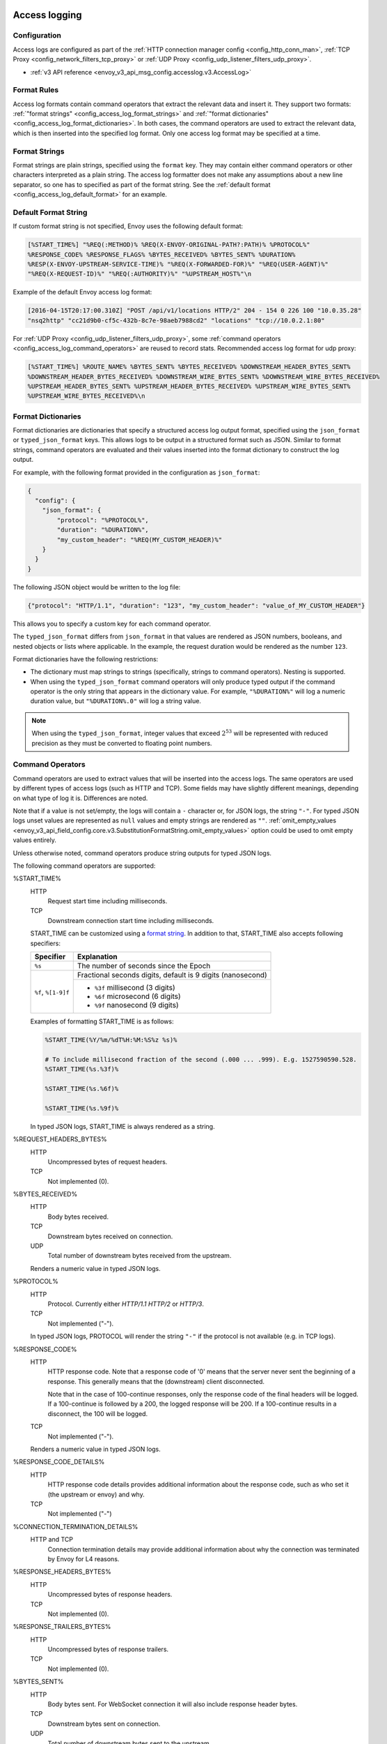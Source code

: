   .. _config_access_log:

Access logging
==============

Configuration
-------------------------

Access logs are configured as part of the :ref:`HTTP connection manager config
<config_http_conn_man>`, :ref:`TCP Proxy <config_network_filters_tcp_proxy>` or :ref:`UDP Proxy <config_udp_listener_filters_udp_proxy>`.

* :ref:`v3 API reference <envoy_v3_api_msg_config.accesslog.v3.AccessLog>`

.. _config_access_log_format:

Format Rules
------------

Access log formats contain command operators that extract the relevant data and insert it.
They support two formats: :ref:`"format strings" <config_access_log_format_strings>` and
:ref:`"format dictionaries" <config_access_log_format_dictionaries>`. In both cases, the command operators
are used to extract the relevant data, which is then inserted into the specified log format.
Only one access log format may be specified at a time.

.. _config_access_log_format_strings:

Format Strings
--------------

Format strings are plain strings, specified using the ``format`` key. They may contain
either command operators or other characters interpreted as a plain string.
The access log formatter does not make any assumptions about a new line separator, so one
has to specified as part of the format string.
See the :ref:`default format <config_access_log_default_format>` for an example.

.. _config_access_log_default_format:

Default Format String
---------------------

If custom format string is not specified, Envoy uses the following default format:

.. code-block:: none

  [%START_TIME%] "%REQ(:METHOD)% %REQ(X-ENVOY-ORIGINAL-PATH?:PATH)% %PROTOCOL%"
  %RESPONSE_CODE% %RESPONSE_FLAGS% %BYTES_RECEIVED% %BYTES_SENT% %DURATION%
  %RESP(X-ENVOY-UPSTREAM-SERVICE-TIME)% "%REQ(X-FORWARDED-FOR)%" "%REQ(USER-AGENT)%"
  "%REQ(X-REQUEST-ID)%" "%REQ(:AUTHORITY)%" "%UPSTREAM_HOST%"\n

Example of the default Envoy access log format:

.. code-block:: none

  [2016-04-15T20:17:00.310Z] "POST /api/v1/locations HTTP/2" 204 - 154 0 226 100 "10.0.35.28"
  "nsq2http" "cc21d9b0-cf5c-432b-8c7e-98aeb7988cd2" "locations" "tcp://10.0.2.1:80"

For :ref:`UDP Proxy <config_udp_listener_filters_udp_proxy>`, some :ref:`command operators <config_access_log_command_operators>`
are reused to record stats. Recommended access log format for udp proxy:

.. code-block:: none

  [%START_TIME%] %ROUTE_NAME% %BYTES_SENT% %BYTES_RECEIVED% %DOWNSTREAM_HEADER_BYTES_SENT%
  %DOWNSTREAM_HEADER_BYTES_RECEIVED% %DOWNSTREAM_WIRE_BYTES_SENT% %DOWNSTREAM_WIRE_BYTES_RECEIVED%
  %UPSTREAM_HEADER_BYTES_SENT% %UPSTREAM_HEADER_BYTES_RECEIVED% %UPSTREAM_WIRE_BYTES_SENT%
  %UPSTREAM_WIRE_BYTES_RECEIVED%\n

.. _config_access_log_format_dictionaries:

Format Dictionaries
-------------------

Format dictionaries are dictionaries that specify a structured access log output format,
specified using the ``json_format`` or ``typed_json_format`` keys. This allows logs to be output in
a structured format such as JSON. Similar to format strings, command operators are evaluated and
their values inserted into the format dictionary to construct the log output.

For example, with the following format provided in the configuration as ``json_format``:

.. code-block:: json

  {
    "config": {
      "json_format": {
          "protocol": "%PROTOCOL%",
          "duration": "%DURATION%",
          "my_custom_header": "%REQ(MY_CUSTOM_HEADER)%"
      }
    }
  }

The following JSON object would be written to the log file:

.. code-block:: json

  {"protocol": "HTTP/1.1", "duration": "123", "my_custom_header": "value_of_MY_CUSTOM_HEADER"}

This allows you to specify a custom key for each command operator.

The ``typed_json_format`` differs from ``json_format`` in that values are rendered as JSON numbers,
booleans, and nested objects or lists where applicable. In the example, the request duration
would be rendered as the number ``123``.

Format dictionaries have the following restrictions:

* The dictionary must map strings to strings (specifically, strings to command operators). Nesting
  is supported.
* When using the ``typed_json_format`` command operators will only produce typed output if the
  command operator is the only string that appears in the dictionary value. For example,
  ``"%DURATION%"`` will log a numeric duration value, but ``"%DURATION%.0"`` will log a string
  value.

.. note::

  When using the ``typed_json_format``, integer values that exceed :math:`2^{53}` will be
  represented with reduced precision as they must be converted to floating point numbers.

.. _config_access_log_command_operators:

Command Operators
-----------------

Command operators are used to extract values that will be inserted into the access logs.
The same operators are used by different types of access logs (such as HTTP and TCP). Some
fields may have slightly different meanings, depending on what type of log it is. Differences
are noted.

Note that if a value is not set/empty, the logs will contain a ``-`` character or, for JSON logs,
the string ``"-"``. For typed JSON logs unset values are represented as ``null`` values and empty
strings are rendered as ``""``. :ref:`omit_empty_values
<envoy_v3_api_field_config.core.v3.SubstitutionFormatString.omit_empty_values>` option could be used
to omit empty values entirely.

Unless otherwise noted, command operators produce string outputs for typed JSON logs.

The following command operators are supported:

.. _config_access_log_format_start_time:

%START_TIME%
  HTTP
    Request start time including milliseconds.

  TCP
    Downstream connection start time including milliseconds.

  START_TIME can be customized using a `format string <https://en.cppreference.com/w/cpp/io/manip/put_time>`_.
  In addition to that, START_TIME also accepts following specifiers:

  +------------------------+-------------------------------------------------------------+
  | Specifier              | Explanation                                                 |
  +========================+=============================================================+
  | ``%s``                 | The number of seconds since the Epoch                       |
  +------------------------+-------------------------------------------------------------+
  | ``%f``, ``%[1-9]f``    | Fractional seconds digits, default is 9 digits (nanosecond) |
  |                        +-------------------------------------------------------------+
  |                        | - ``%3f`` millisecond (3 digits)                            |
  |                        | - ``%6f`` microsecond (6 digits)                            |
  |                        | - ``%9f`` nanosecond (9 digits)                             |
  +------------------------+-------------------------------------------------------------+

  Examples of formatting START_TIME is as follows:

  .. code-block:: none

    %START_TIME(%Y/%m/%dT%H:%M:%S%z %s)%

    # To include millisecond fraction of the second (.000 ... .999). E.g. 1527590590.528.
    %START_TIME(%s.%3f)%

    %START_TIME(%s.%6f)%

    %START_TIME(%s.%9f)%

  In typed JSON logs, START_TIME is always rendered as a string.

%REQUEST_HEADERS_BYTES%
  HTTP
    Uncompressed bytes of request headers.

  TCP
    Not implemented (0).

%BYTES_RECEIVED%
  HTTP
    Body bytes received.

  TCP
    Downstream bytes received on connection.

  UDP
    Total number of downstream bytes received from the upstream.

  Renders a numeric value in typed JSON logs.

%PROTOCOL%
  HTTP
    Protocol. Currently either *HTTP/1.1* *HTTP/2* or *HTTP/3*.

  TCP
    Not implemented ("-").

  In typed JSON logs, PROTOCOL will render the string ``"-"`` if the protocol is not
  available (e.g. in TCP logs).

%RESPONSE_CODE%
  HTTP
    HTTP response code. Note that a response code of '0' means that the server never sent the
    beginning of a response. This generally means that the (downstream) client disconnected.

    Note that in the case of 100-continue responses, only the response code of the final headers
    will be logged. If a 100-continue is followed by a 200, the logged response will be 200.
    If a 100-continue results in a disconnect, the 100 will be logged.

  TCP
    Not implemented ("-").

  Renders a numeric value in typed JSON logs.

.. _config_access_log_format_response_code_details:

%RESPONSE_CODE_DETAILS%
  HTTP
    HTTP response code details provides additional information about the response code, such as
    who set it (the upstream or envoy) and why.

  TCP
    Not implemented ("-")

.. _config_access_log_format_connection_termination_details:

%CONNECTION_TERMINATION_DETAILS%
  HTTP and TCP
    Connection termination details may provide additional information about why the connection was
    terminated by Envoy for L4 reasons.

%RESPONSE_HEADERS_BYTES%
  HTTP
    Uncompressed bytes of response headers.

  TCP
    Not implemented (0).

%RESPONSE_TRAILERS_BYTES%
  HTTP
    Uncompressed bytes of response trailers.

  TCP
    Not implemented (0).

%BYTES_SENT%
  HTTP
    Body bytes sent. For WebSocket connection it will also include response header bytes.

  TCP
    Downstream bytes sent on connection.

  UDP
    Total number of downstream bytes sent to the upstream.

%UPSTREAM_REQUEST_ATTEMPT_COUNT%
  HTTP
    Number of times the request is attempted upstream. Note that an attempt count of '0' means that
    the request was never attempted upstream.

  TCP
    Number of times the connection request is attempted upstream. Note that an attempt count of '0'
    means that the connection request was never attempted upstream.

  Renders a numeric value in typed JSON logs.

%UPSTREAM_WIRE_BYTES_SENT%
  HTTP
    Total number of bytes sent to the upstream by the http stream.

  TCP
    Not implemented (0).

  UDP
    Number of downstream datagrams with no healthy host found in the upstream cluster. (reused operator for udp proxy).

%UPSTREAM_WIRE_BYTES_RECEIVED%
  HTTP
    Total number of bytes received from the upstream by the http stream.

  TCP
    Not implemented (0).

  UDP
    Number of downstream datagrams with no route found. (reused operator for udp proxy).

%UPSTREAM_HEADER_BYTES_SENT%
  HTTP
    Number of header bytes sent to the upstream by the http stream.

  TCP
    Not implemented (0).

  UDP
    Total number of sessions. (reused operator for udp proxy).

%UPSTREAM_HEADER_BYTES_RECEIVED%
  HTTP
    Number of header bytes received from the upstream by the http stream.

  TCP
    Not implemented (0).

  UDP
    Number of times that session idle timeout. (reused operator for udp proxy).

%DOWNSTREAM_WIRE_BYTES_SENT%
  HTTP
    Total number of bytes sent to the downstream by the http stream.

  TCP
    Not implemented (0).

  UDP
    Number of datagrams sent to the upstream successfully. (reused operator for udp proxy).

%DOWNSTREAM_WIRE_BYTES_RECEIVED%
  HTTP
    Total number of bytes received from the downstream by the http stream. Envoy over counts sizes of received HTTP/1.1 pipelined requests by adding up bytes of requests in the pipeline to the one currently being processed.

  TCP
    Not implemented (0).

  UDP
    Number of datagrams received from the upstream successfully. (reused operator for udp proxy).

%DOWNSTREAM_HEADER_BYTES_SENT%
  HTTP
    Number of header bytes sent to the downstream by the http stream.

  TCP
    Not implemented (0).

  UDP
    Number of errors that have occurred When sending datagrams to the upstream. (reused operator for udp proxy).

%DOWNSTREAM_HEADER_BYTES_RECEIVED%
  HTTP
    Number of header bytes received from the downstream by the http stream.

  TCP
    Not implemented (0).

  UDP
    Number of errors that have occurred When receiving datagrams from the upstream. (reused operator for udp proxy).

  Renders a numeric value in typed JSON logs.

%DURATION%
  HTTP
    Total duration in milliseconds of the request from the start time to the last byte out.

  TCP
    Total duration in milliseconds of the downstream connection.

  Renders a numeric value in typed JSON logs.

%REQUEST_DURATION%
  HTTP
    Total duration in milliseconds of the request from the start time to the last byte of
    the request received from the downstream.

  TCP
    Not implemented ("-").

  Renders a numeric value in typed JSON logs.

%REQUEST_TX_DURATION%
  HTTP
    Total duration in milliseconds of the request from the start time to the last byte sent upstream.

  TCP
    Not implemented ("-").

  Renders a numeric value in typed JSON logs.

%RESPONSE_DURATION%
  HTTP
    Total duration in milliseconds of the request from the start time to the first byte read from the
    upstream host.

  TCP
    Not implemented ("-").

  Renders a numeric value in typed JSON logs.

%RESPONSE_TX_DURATION%
  HTTP
    Total duration in milliseconds of the request from the first byte read from the upstream host to the last
    byte sent downstream.

  TCP
    Not implemented ("-").

  Renders a numeric value in typed JSON logs.

.. _config_access_log_format_response_flags:

%RESPONSE_FLAGS%
  Additional details about the response or connection, if any. For TCP connections, the response codes mentioned in
  the descriptions do not apply. Possible values are:

  HTTP and TCP
    * **UH**: No healthy upstream hosts in upstream cluster in addition to 503 response code.
    * **UF**: Upstream connection failure in addition to 503 response code.
    * **UO**: Upstream overflow (:ref:`circuit breaking <arch_overview_circuit_break>`) in addition to 503 response code.
    * **NR**: No :ref:`route configured <arch_overview_http_routing>` for a given request in addition to 404 response code, or no matching filter chain for a downstream connection.
    * **URX**: The request was rejected because the :ref:`upstream retry limit (HTTP) <envoy_v3_api_field_config.route.v3.RetryPolicy.num_retries>`  or :ref:`maximum connect attempts (TCP) <envoy_v3_api_field_extensions.filters.network.tcp_proxy.v3.TcpProxy.max_connect_attempts>` was reached.
    * **NC**: Upstream cluster not found.
    * **DT**: When a request or connection exceeded :ref:`max_connection_duration <envoy_v3_api_field_config.core.v3.HttpProtocolOptions.max_connection_duration>` or :ref:`max_downstream_connection_duration <envoy_v3_api_field_extensions.filters.network.tcp_proxy.v3.TcpProxy.max_downstream_connection_duration>`.
  HTTP only
    * **DC**: Downstream connection termination.
    * **LH**: Local service failed :ref:`health check request <arch_overview_health_checking>` in addition to 503 response code.
    * **UT**: Upstream request timeout in addition to 504 response code.
    * **LR**: Connection local reset in addition to 503 response code.
    * **UR**: Upstream remote reset in addition to 503 response code.
    * **UC**: Upstream connection termination in addition to 503 response code.
    * **DI**: The request processing was delayed for a period specified via :ref:`fault injection <config_http_filters_fault_injection>`.
    * **FI**: The request was aborted with a response code specified via :ref:`fault injection <config_http_filters_fault_injection>`.
    * **RL**: The request was ratelimited locally by the :ref:`HTTP rate limit filter <config_http_filters_rate_limit>` in addition to 429 response code.
    * **UAEX**: The request was denied by the external authorization service.
    * **RLSE**: The request was rejected because there was an error in rate limit service.
    * **IH**: The request was rejected because it set an invalid value for a
      :ref:`strictly-checked header <envoy_v3_api_field_extensions.filters.http.router.v3.Router.strict_check_headers>` in addition to 400 response code.
    * **SI**: Stream idle timeout in addition to 408 response code.
    * **DPE**: The downstream request had an HTTP protocol error.
    * **UPE**: The upstream response had an HTTP protocol error.
    * **UMSDR**: The upstream request reached max stream duration.
    * **OM**: Overload Manager terminated the request.
    * **DF**: The request was terminated due to DNS resolution failure.

%ROUTE_NAME%
  HTTP/TCP
    Name of the route.

  UDP
    Name of the cluster (reused operator for udp proxy).

%VIRTUAL_CLUSTER_NAME%
  HTTP*/gRPC
    Name of the matched Virtual Cluster (if any).

  TCP/UDP
    Not implemented ("-")

%UPSTREAM_HOST%
  Upstream host URL (e.g., tcp://ip:port for TCP connections).

%UPSTREAM_CLUSTER%
  Upstream cluster to which the upstream host belongs to. :ref:`alt_stat_name
  <envoy_v3_api_field_config.cluster.v3.Cluster.alt_stat_name>` will be used if provided.

%UPSTREAM_LOCAL_ADDRESS%
  Local address of the upstream connection. If the address is an IP address it includes both
  address and port.

%UPSTREAM_LOCAL_ADDRESS_WITHOUT_PORT%
  Local address of the upstream connection, without any port component.
  IP addresses are the only address type with a port component.

%UPSTREAM_LOCAL_PORT%
  Local port of the upstream connection.
  IP addresses are the only address type with a port component.

%UPSTREAM_REMOTE_ADDRESS%
  Remote address of the upstream connection. If the address is an IP address it includes both
  address and port.

%UPSTREAM_REMOTE_ADDRESS_WITHOUT_PORT%
  Remote address of the upstream connection, without any port component.
  IP addresses are the only address type with a port component.

%UPSTREAM_REMOTE_PORT%
  Remote port of the upstream connection.
  IP addresses are the only address type with a port component.

.. _config_access_log_format_upstream_transport_failure_reason:

%UPSTREAM_TRANSPORT_FAILURE_REASON%
  HTTP
    If upstream connection failed due to transport socket (e.g. TLS handshake), provides the failure
    reason from the transport socket. The format of this field depends on the configured upstream
    transport socket. Common TLS failures are in :ref:`TLS trouble shooting <arch_overview_ssl_trouble_shooting>`.

  TCP
    Not implemented ("-")

%DOWNSTREAM_REMOTE_ADDRESS%
  Remote address of the downstream connection. If the address is an IP address it includes both
  address and port.

  .. note::

    This may not be the physical remote address of the peer if the address has been inferred from
    :ref:`Proxy Protocol filter <config_listener_filters_proxy_protocol>` or :ref:`x-forwarded-for
    <config_http_conn_man_headers_x-forwarded-for>`.

%DOWNSTREAM_REMOTE_ADDRESS_WITHOUT_PORT%
  Remote address of the downstream connection, without any port component.
  IP addresses are the only address type with a port component.

  .. note::

    This may not be the physical remote address of the peer if the address has been inferred from
    :ref:`Proxy Protocol filter <config_listener_filters_proxy_protocol>` or :ref:`x-forwarded-for
    <config_http_conn_man_headers_x-forwarded-for>`.

%DOWNSTREAM_REMOTE_PORT%
  Remote port of the downstream connection.
  IP addresses are the only address type with a port component.

  .. note::

    This may not be the physical remote address of the peer if the address has been inferred from
    :ref:`Proxy Protocol filter <config_listener_filters_proxy_protocol>` or :ref:`x-forwarded-for
    <config_http_conn_man_headers_x-forwarded-for>`.

%DOWNSTREAM_DIRECT_REMOTE_ADDRESS%
  Direct remote address of the downstream connection. If the address is an IP address it includes both
  address and port.

  .. note::

    This is always the physical remote address of the peer even if the downstream remote address has
    been inferred from :ref:`Proxy Protocol filter <config_listener_filters_proxy_protocol>`
    or :ref:`x-forwarded-for <config_http_conn_man_headers_x-forwarded-for>`.

%DOWNSTREAM_DIRECT_REMOTE_ADDRESS_WITHOUT_PORT%
  Direct remote address of the downstream connection, without any port component.
  IP addresses are the only address type with a port component.

  .. note::

    This is always the physical remote address of the peer even if the downstream remote address has
    been inferred from :ref:`Proxy Protocol filter <config_listener_filters_proxy_protocol>`
    or :ref:`x-forwarded-for <config_http_conn_man_headers_x-forwarded-for>`.

%DOWNSTREAM_DIRECT_REMOTE_PORT%
  Direct remote port of the downstream connection.
  IP addresses are the only address type with a port component.

  .. note::

    This is always the physical remote address of the peer even if the downstream remote address has
    been inferred from :ref:`Proxy Protocol filter <config_listener_filters_proxy_protocol>`
    or :ref:`x-forwarded-for <config_http_conn_man_headers_x-forwarded-for>`.

%DOWNSTREAM_LOCAL_ADDRESS%
  Local address of the downstream connection. If the address is an IP address it includes both
  address and port.

  If the original connection was redirected by iptables REDIRECT, this represents
  the original destination address restored by the
  :ref:`Original Destination Filter <config_listener_filters_original_dst>` using SO_ORIGINAL_DST socket option.
  If the original connection was redirected by iptables TPROXY, and the listener's transparent
  option was set to true, this represents the original destination address and port.

%DOWNSTREAM_LOCAL_ADDRESS_WITHOUT_PORT%
  Local address of the downstream connection, without any port component.
  IP addresses are the only address type with a port component.

%DOWNSTREAM_LOCAL_PORT%
  Local port of the downstream connection.
  IP addresses are the only address type with a port component.

.. _config_access_log_format_connection_id:

%CONNECTION_ID%
  An identifier for the downstream connection. It can be used to
  cross-reference TCP access logs across multiple log sinks, or to
  cross-reference timer-based reports for the same connection. The identifier
  is unique with high likelihood within an execution, but can duplicate across
  multiple instances or between restarts.

%GRPC_STATUS%
  gRPC status code which is easy to interpret with text message corresponding with number.

.. _config_access_log_format_req:

%REQ(X?Y):Z%
  HTTP
    An HTTP request header where X is the main HTTP header, Y is the alternative one, and Z is an
    optional parameter denoting string truncation up to Z characters long. The value is taken from
    the HTTP request header named X first and if it's not set, then request header Y is used. If
    none of the headers are present '-' symbol will be in the log.

  TCP
    Not implemented ("-").

%RESP(X?Y):Z%
  HTTP
    Same as **%REQ(X?Y):Z%** but taken from HTTP response headers.

  TCP
    Not implemented ("-").

%TRAILER(X?Y):Z%
  HTTP
    Same as **%REQ(X?Y):Z%** but taken from HTTP response trailers.

  TCP
    Not implemented ("-").

.. _config_access_log_format_dynamic_metadata:

%DYNAMIC_METADATA(NAMESPACE:KEY*):Z%
  HTTP
    :ref:`Dynamic Metadata <envoy_v3_api_msg_config.core.v3.Metadata>` info,
    where NAMESPACE is the filter namespace used when setting the metadata, KEY is an optional
    lookup key in the namespace with the option of specifying nested keys separated by ':',
    and Z is an optional parameter denoting string truncation up to Z characters long. Dynamic Metadata
    can be set by filters using the :repo:`StreamInfo <envoy/stream_info/stream_info.h>` API:
    *setDynamicMetadata*. The data will be logged as a JSON string. For example, for the following dynamic metadata:

    ``com.test.my_filter: {"test_key": "foo", "test_object": {"inner_key": "bar"}}``

    * %DYNAMIC_METADATA(com.test.my_filter)% will log: ``{"test_key": "foo", "test_object": {"inner_key": "bar"}}``
    * %DYNAMIC_METADATA(com.test.my_filter:test_key)% will log: ``foo``
    * %DYNAMIC_METADATA(com.test.my_filter:test_object)% will log: ``{"inner_key": "bar"}``
    * %DYNAMIC_METADATA(com.test.my_filter:test_object:inner_key)% will log: ``bar``
    * %DYNAMIC_METADATA(com.unknown_filter)% will log: ``-``
    * %DYNAMIC_METADATA(com.test.my_filter:unknown_key)% will log: ``-``
    * %DYNAMIC_METADATA(com.test.my_filter):25% will log (truncation at 25 characters): ``{"test_key": "foo", "test``

  TCP
    Not implemented ("-").

  .. note::

    For typed JSON logs, this operator renders a single value with string, numeric, or boolean type
    when the referenced key is a simple value. If the referenced key is a struct or list value, a
    JSON struct or list is rendered. Structs and lists may be nested. In any event, the maximum
    length is ignored.

  .. note::

   DYNAMIC_METADATA command operator will be deprecated in the future in favor of :ref:`METADATA<envoy_v3_api_msg_extensions.formatter.metadata.v3.Metadata>` operator.

.. _config_access_log_format_cluster_metadata:

%CLUSTER_METADATA(NAMESPACE:KEY*):Z%
  HTTP
    :ref:`Upstream cluster Metadata <envoy_v3_api_msg_config.core.v3.Metadata>` info,
    where NAMESPACE is the filter namespace used when setting the metadata, KEY is an optional
    lookup key in the namespace with the option of specifying nested keys separated by ':',
    and Z is an optional parameter denoting string truncation up to Z characters long. The data
    will be logged as a JSON string. For example, for the following dynamic metadata:

    ``com.test.my_filter: {"test_key": "foo", "test_object": {"inner_key": "bar"}}``

    * %CLUSTER_METADATA(com.test.my_filter)% will log: ``{"test_key": "foo", "test_object": {"inner_key": "bar"}}``
    * %CLUSTER_METADATA(com.test.my_filter:test_key)% will log: ``foo``
    * %CLUSTER_METADATA(com.test.my_filter:test_object)% will log: ``{"inner_key": "bar"}``
    * %CLUSTER_METADATA(com.test.my_filter:test_object:inner_key)% will log: ``bar``
    * %CLUSTER_METADATA(com.unknown_filter)% will log: ``-``
    * %CLUSTER_METADATA(com.test.my_filter:unknown_key)% will log: ``-``
    * %CLUSTER_METADATA(com.test.my_filter):25% will log (truncation at 25 characters): ``{"test_key": "foo", "test``

  TCP
    Not implemented ("-").

  .. note::

    For typed JSON logs, this operator renders a single value with string, numeric, or boolean type
    when the referenced key is a simple value. If the referenced key is a struct or list value, a
    JSON struct or list is rendered. Structs and lists may be nested. In any event, the maximum
    length is ignored.

  .. note::

   CLUSTER_METADATA command operator will be deprecated in the future in favor of :ref:`METADATA<envoy_v3_api_msg_extensions.formatter.metadata.v3.Metadata>` operator.

.. _config_access_log_format_filter_state:

%FILTER_STATE(KEY:F):Z%
  HTTP
    :ref:`Filter State <arch_overview_data_sharing_between_filters>` info, where the KEY is required to
    look up the filter state object. The serialized proto will be logged as JSON string if possible.
    If the serialized proto is unknown to Envoy it will be logged as protobuf debug string.
    Z is an optional parameter denoting string truncation up to Z characters long.
    F is an optional parameter used to indicate which method FilterState uses for serialization.
    If 'PLAIN' is set, the filter state object will be serialized as an unstructured string.
    If 'TYPED' is set or no F provided, the filter state object will be serialized as an JSON string.

  TCP
    Same as HTTP, the filter state is from connection instead of a L7 request.

  .. note::

    For typed JSON logs, this operator renders a single value with string, numeric, or boolean type
    when the referenced key is a simple value. If the referenced key is a struct or list value, a
    JSON struct or list is rendered. Structs and lists may be nested. In any event, the maximum
    length is ignored

%REQUESTED_SERVER_NAME%
  HTTP
    String value set on ssl connection socket for Server Name Indication (SNI)
  TCP
    String value set on ssl connection socket for Server Name Indication (SNI)

%DOWNSTREAM_LOCAL_URI_SAN%
  HTTP
    The URIs present in the SAN of the local certificate used to establish the downstream TLS connection.
  TCP
    The URIs present in the SAN of the local certificate used to establish the downstream TLS connection.

%DOWNSTREAM_PEER_URI_SAN%
  HTTP
    The URIs present in the SAN of the peer certificate used to establish the downstream TLS connection.
  TCP
    The URIs present in the SAN of the peer certificate used to establish the downstream TLS connection.

%DOWNSTREAM_LOCAL_SUBJECT%
  HTTP
    The subject present in the local certificate used to establish the downstream TLS connection.
  TCP
    The subject present in the local certificate used to establish the downstream TLS connection.

%DOWNSTREAM_PEER_SUBJECT%
  HTTP
    The subject present in the peer certificate used to establish the downstream TLS connection.
  TCP
    The subject present in the peer certificate used to establish the downstream TLS connection.

%DOWNSTREAM_PEER_ISSUER%
  HTTP
    The issuer present in the peer certificate used to establish the downstream TLS connection.
  TCP
    The issuer present in the peer certificate used to establish the downstream TLS connection.

%DOWNSTREAM_TLS_SESSION_ID%
  HTTP
    The session ID for the established downstream TLS connection.
  TCP
    The session ID for the established downstream TLS connection.

%DOWNSTREAM_TLS_CIPHER%
  HTTP
    The OpenSSL name for the set of ciphers used to establish the downstream TLS connection.
  TCP
    The OpenSSL name for the set of ciphers used to establish the downstream TLS connection.

%DOWNSTREAM_TLS_VERSION%
  HTTP
    The TLS version (e.g., ``TLSv1.2``, ``TLSv1.3``) used to establish the downstream TLS connection.
  TCP
    The TLS version (e.g., ``TLSv1.2``, ``TLSv1.3``) used to establish the downstream TLS connection.

%DOWNSTREAM_PEER_FINGERPRINT_256%
  HTTP
    The hex-encoded SHA256 fingerprint of the client certificate used to establish the downstream TLS connection.
  TCP
    The hex-encoded SHA256 fingerprint of the client certificate used to establish the downstream TLS connection.

%DOWNSTREAM_PEER_FINGERPRINT_1%
  HTTP
    The hex-encoded SHA1 fingerprint of the client certificate used to establish the downstream TLS connection.
  TCP
    The hex-encoded SHA1 fingerprint of the client certificate used to establish the downstream TLS connection.

%DOWNSTREAM_PEER_SERIAL%
  HTTP
    The serial number of the client certificate used to establish the downstream TLS connection.
  TCP
    The serial number of the client certificate used to establish the downstream TLS connection.

%DOWNSTREAM_PEER_CERT%
  HTTP
    The client certificate in the URL-encoded PEM format used to establish the downstream TLS connection.
  TCP
    The client certificate in the URL-encoded PEM format used to establish the downstream TLS connection.

.. _config_access_log_format_downstream_peer_cert_v_start:

%DOWNSTREAM_PEER_CERT_V_START%
  HTTP
    The validity start date of the client certificate used to establish the downstream TLS connection.
  TCP
    The validity start date of the client certificate used to establish the downstream TLS connection.

  DOWNSTREAM_PEER_CERT_V_START can be customized using a `format string <https://en.cppreference.com/w/cpp/io/manip/put_time>`_.
  See :ref:`START_TIME <config_access_log_format_start_time>` for additional format specifiers and examples.

.. _config_access_log_format_downstream_peer_cert_v_end:

%DOWNSTREAM_PEER_CERT_V_END%
  HTTP
    The validity end date of the client certificate used to establish the downstream TLS connection.
  TCP
    The validity end date of the client certificate used to establish the downstream TLS connection.

  DOWNSTREAM_PEER_CERT_V_END can be customized using a `format string <https://en.cppreference.com/w/cpp/io/manip/put_time>`_.
  See :ref:`START_TIME <config_access_log_format_start_time>` for additional format specifiers and examples.

%HOSTNAME%
  The system hostname.

%LOCAL_REPLY_BODY%
  The body text for the requests rejected by the Envoy.

%FILTER_CHAIN_NAME%
  The network filter chain name of the downstream connection.
